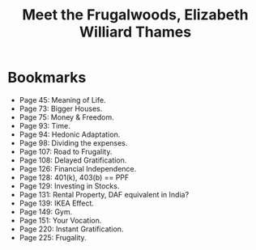#+title: Meet the Frugalwoods, Elizabeth Williard Thames
#+filetags: book, review

* Bookmarks
  - Page 45: Meaning of Life.
  - Page 73: Bigger Houses.
  - Page 75: Money & Freedom.
  - Page 93: Time.
  - Page 94: Hedonic Adaptation.
  - Page 98: Dividing the expenses.
  - Page 107: Road to Frugality.
  - Page 108: Delayed Gratification.
  - Page 126: Financial Independence.
  - Page 128: 401(k), 403(b) == PPF
  - Page 129: Investing in Stocks.
  - Page 131: Rental Property, DAF equivalent in India?
  - Page 139: IKEA Effect.
  - Page 149: Gym.
  - Page 151: Your Vocation.
  - Page 220: Instant Gratification.
  - Page 225: Frugality.
